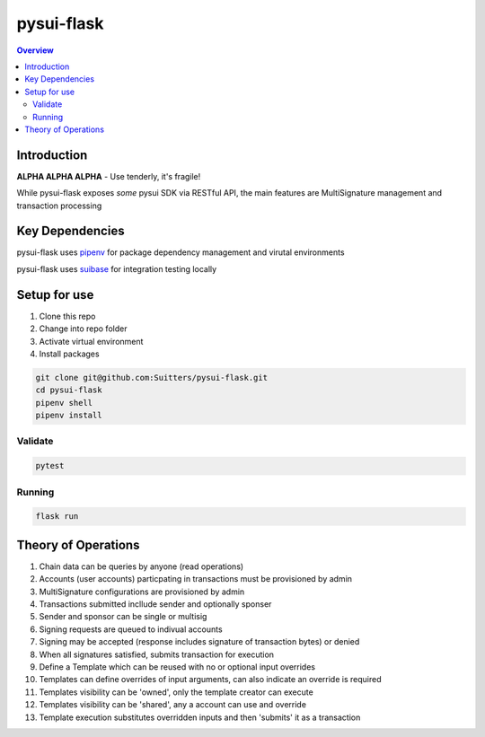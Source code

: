 """""""""""
pysui-flask
"""""""""""

.. contents:: Overview
    :depth: 3

====================
Introduction
====================

**ALPHA ALPHA ALPHA** - Use tenderly, it's fragile!

While pysui-flask exposes *some* pysui SDK via RESTful API, the main features are MultiSignature management and transaction processing

====================
Key Dependencies
====================

pysui-flask uses `pipenv <https://pypi.org/project/pipenv/>`_ for package dependency management and virutal environments

pysui-flask uses `suibase <https://suibase.io/>`_ for integration testing locally

====================
Setup for use
====================

#. Clone this repo
#. Change into repo folder
#. Activate virtual environment
#. Install packages

.. code-block::

    git clone git@github.com:Suitters/pysui-flask.git
    cd pysui-flask
    pipenv shell
    pipenv install

--------------------------
Validate
--------------------------

.. code-block::

    pytest

--------------------------
Running
--------------------------

.. code-block::

    flask run

====================
Theory of Operations
====================

#. Chain data can be queries by anyone (read operations)
#. Accounts (user accounts) particpating in transactions must be provisioned by admin
#. MultiSignature configurations are provisioned by admin
#. Transactions submitted incllude sender and optionally sponser
#. Sender and sponsor can be single or multisig
#. Signing requests are queued to indivual accounts
#. Signing may be accepted (response includes signature of transaction bytes) or denied
#. When all signatures satisfied, submits transaction for execution
#. Define a Template which can be reused with no or optional input overrides
#. Templates can define overrides of input arguments, can also indicate an override is required
#. Templates visibility can be 'owned', only the template creator can execute
#. Templates visibility can be 'shared', any a account can use and override
#. Template execution substitutes overridden inputs and then 'submits' it as a transaction
